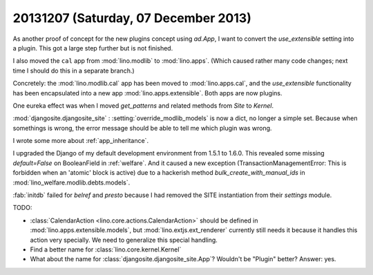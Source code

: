 =====================================
20131207 (Saturday, 07 December 2013)
=====================================


As another proof of concept for the new plugins concept using
`ad.App`, I want to convert the `use_extensible` setting into a
plugin. This got a large step further but is not finished.

I also moved the ``cal`` app from :mod:`lino.modlib` 
to :mod:`lino.apps`. 
(Which caused rather many code changes;
next time I should do this in a separate branch.)

Concretely: 
the :mod:`lino.modlib.cal` app has been moved
to :mod:`lino.apps.cal`, 
and the `use_extensible` functionality has been encapsulated 
into a new app :mod:`lino.apps.extensible`.
Both apps are now plugins.

One eureka effect was when I moved `get_patterns` and related methods
from `Site` to `Kernel`.

:mod:`djangosite.djangosite_site` : :setting:`override_modlib_models` is 
now a dict, no longer a simple set. Because when somethings is wrong, 
the error message should be able to tell me which plugin was wrong.

I wrote some more about :ref:`app_inheritance`.

I upgraded the Django of my default development environment
from 1.5.1 to 1.6.0.
This revealed some missing `default=False` on BooleanField
in :ref:`welfare`.
And it caused a new exception (TransactionManagementError: 
This is forbidden when an 'atomic' block is active)
due to a hackerish method
`bulk_create_with_manual_ids`
in :mod:`lino_welfare.modlib.debts.models`.

:fab:`initdb` failed for `belref` and `presto` because 
I had removed the SITE instantiation from their `settings` module.


TODO:

- :class:`CalendarAction <lino.core.actions.CalendarAction>` 
  should be defined in :mod:`lino.apps.extensible.models`,
  but :mod:`lino.extjs.ext_renderer` currently still needs it 
  because it handles this action very specially.
  We need to generalize this special handling.

- Find a better name for :class:`lino.core.kernel.Kernel`

- What about the name for :class:`djangosite.djangosite_site.App`? 
  Wouldn't be "Plugin" better?
  Answer: yes. 

